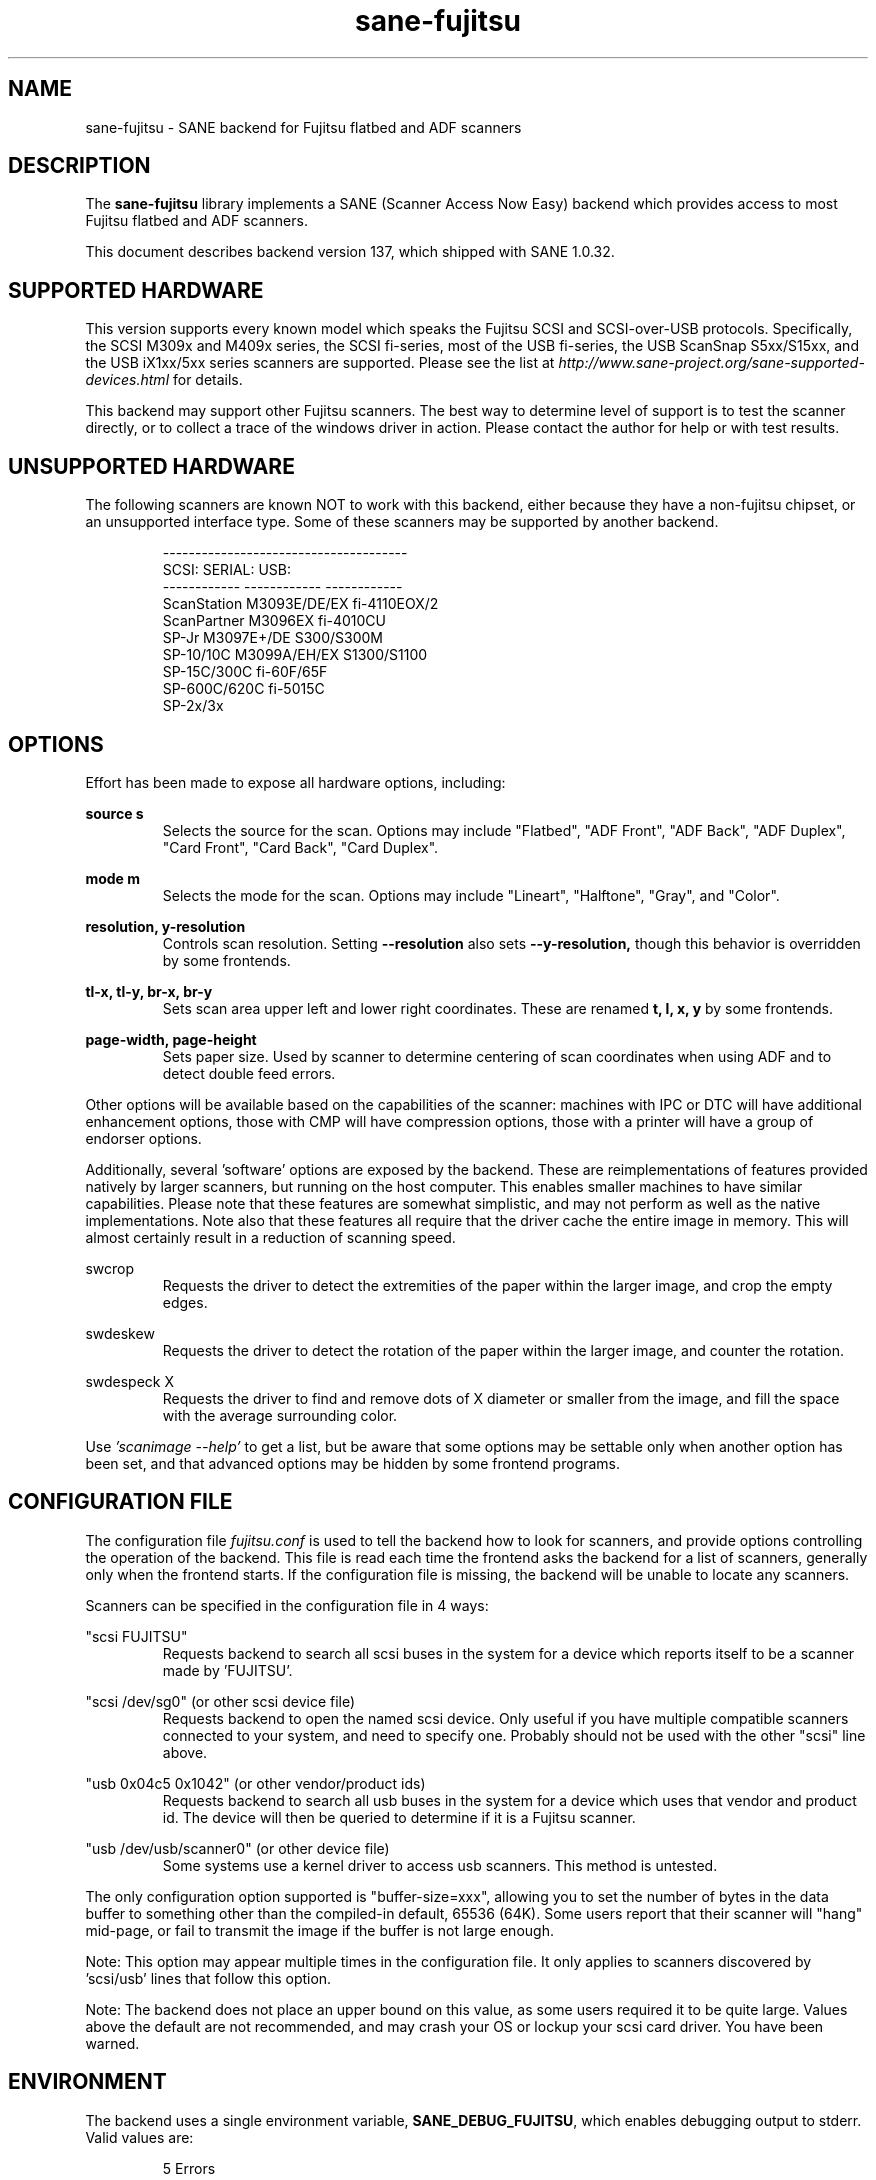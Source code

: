 .TH sane\-fujitsu 5 "13 Feb 2021" "@PACKAGEVERSION@" "SANE Scanner Access Now Easy"
.IX sane\-fujitsu

.SH NAME
sane\-fujitsu \- SANE backend for Fujitsu flatbed and ADF scanners

.SH DESCRIPTION
The
.B sane\-fujitsu
library implements a SANE (Scanner Access Now Easy) backend which provides
access to most Fujitsu flatbed and ADF scanners.

This document describes backend version 137, which shipped with SANE 1.0.32.

.SH SUPPORTED HARDWARE
This version supports every known model which speaks the Fujitsu SCSI and
SCSI\-over\-USB protocols. Specifically, the SCSI M309x and M409x series, the
SCSI fi\-series, most of the USB fi\-series, the USB ScanSnap S5xx/S15xx, and
the USB iX1xx/5xx series scanners are supported. Please see the list at
.I http://www.sane\-project.org/sane\-supported\-devices.html
for details.

This backend may support other Fujitsu scanners. The best
way to determine level of support is to test the scanner directly,
or to collect a trace of the windows driver in action.
Please contact the author for help or with test results.

.SH UNSUPPORTED HARDWARE
The following scanners are known NOT to work with this backend,
either because they have a non\-fujitsu chipset, or an unsupported
interface type. Some of these scanners may be supported by another
backend.
.PP
.RS
.ft CR
.nf
\-\-\-\-\-\-\-\-\-\-\-\-\-\-\-\-\-\-\-\-\-\-\-\-\-\-\-\-\-\-\-\-\-\-\-\-\-\-
SCSI:        SERIAL:      USB:
\-\-\-\-\-\-\-\-\-\-\-\- \-\-\-\-\-\-\-\-\-\-\-\- \-\-\-\-\-\-\-\-\-\-\-\-
ScanStation  M3093E/DE/EX fi\-4110EOX/2
ScanPartner  M3096EX      fi\-4010CU
SP\-Jr        M3097E+/DE   S300/S300M
SP\-10/10C    M3099A/EH/EX S1300/S1100
SP\-15C/300C               fi\-60F/65F
SP\-600C/620C              fi\-5015C
                          SP\-2x/3x
.fi
.ft R
.RE
.P

.SH OPTIONS
Effort has been made to expose all hardware options, including:
.PP
.B source s
.RS
Selects the source for the scan. Options
may include "Flatbed", "ADF Front", "ADF Back", "ADF Duplex", "Card Front", "Card Back", "Card Duplex".
.RE
.PP
.B mode m
.RS
Selects the mode for the scan. Options
may include "Lineart", "Halftone", "Gray", and "Color".
.RE
.PP
.B resolution, y\-resolution
.RS
Controls scan resolution. Setting
.B \-\-resolution
also sets
.BR \-\-y\-resolution,
though this behavior is overridden by some frontends.
.RE
.PP
.B tl\-x, tl\-y, br\-x, br\-y
.RS
Sets scan area upper left and lower right coordinates. These are renamed
.B t, l, x, y
by some frontends.
.RE
.PP
.B page\-width, page\-height
.RS
Sets paper size. Used by scanner to determine centering of scan
coordinates when using ADF and to detect double feed errors.
.RE
.PP
Other options will be available based on the capabilities of the scanner:
machines with IPC or DTC will have additional enhancement options, those
with CMP will have compression options, those with a printer will have a
group of endorser options.

Additionally, several 'software' options are exposed by the backend. These
are reimplementations of features provided natively by larger scanners, but
running on the host computer. This enables smaller machines to have similar
capabilities. Please note that these features are somewhat simplistic, and
may not perform as well as the native implementations. Note also that these
features all require that the driver cache the entire image in memory. This
will almost certainly result in a reduction of scanning speed.
.PP
swcrop
.RS
Requests the driver to detect the extremities of the paper within the larger
image, and crop the empty edges.
.RE
.PP
swdeskew
.RS
Requests the driver to detect the rotation of the paper within the larger
image, and counter the rotation.
.RE
.PP
swdespeck X
.RS
Requests the driver to find and remove dots of X diameter or smaller from the
image, and fill the space with the average surrounding color.
.RE

Use
.I 'scanimage \-\-help'
to get a list, but be aware that some options may
be settable only when another option has been set, and that advanced options
may be hidden by some frontend programs.

.SH CONFIGURATION FILE
The configuration file
.I fujitsu.conf
is used to tell the backend how to look
for scanners, and provide options controlling the operation of the backend.
This file is read each time the frontend asks the backend for a list
of scanners, generally only when the frontend starts. If the configuration
file is missing, the backend will be unable to locate any scanners.
.PP
Scanners can be specified in the configuration file in 4 ways:
.PP
"scsi FUJITSU"
.RS
Requests backend to search all scsi buses in the system for a device
which reports itself to be a scanner made by 'FUJITSU'.
.RE
.PP
"scsi /dev/sg0" (or other scsi device file)
.RS
Requests backend to open the named scsi device. Only useful if you have
multiple compatible scanners connected to your system, and need to
specify one. Probably should not be used with the other "scsi" line above.
.RE
.PP
"usb 0x04c5 0x1042" (or other vendor/product ids)
.RS
Requests backend to search all usb buses in the system for a device
which uses that vendor and product id. The device will then be queried
to determine if it is a Fujitsu scanner.
.RE
.PP
"usb /dev/usb/scanner0" (or other device file)
.RS
Some systems use a kernel driver to access usb scanners. This method is
untested.
.RE
.PP
The only configuration option supported is "buffer\-size=xxx", allowing you
to set the number of bytes in the data buffer to something other than the
compiled\-in default, 65536 (64K). Some users report that their scanner will
"hang" mid\-page, or fail to transmit the image if the buffer is not large
enough.
.PP
Note: This option may appear multiple times in the configuration file. It only
applies to scanners discovered by 'scsi/usb' lines that follow this option.
.PP
Note: The backend does not place an upper bound on this value, as some users
required it to be quite large. Values above the default are not recommended,
and may crash your OS or lockup your scsi card driver. You have been
warned.
.PP

.SH ENVIRONMENT
The backend uses a single environment variable,
.BR SANE_DEBUG_FUJITSU ,
which enables debugging output to stderr. Valid values are:
.PP
.RS
5  Errors
.br
10 Function trace
.br
15 Function detail
.br
20 Option commands
.br
25 SCSI/USB trace
.br
30 SCSI/USB writes
.br
31 SCSI/USB reads
.br
35 Useless noise
.RE

.SH KNOWN ISSUES
Flatbed units may fail to scan at maximum area, particularly at
high resolution.
.PP
Any model that does not support VPD during inquiry will not function until
an override is added to the backend.
.PP
CCITT Fax compression used by older scanners is not supported.
.PP
JPEG output is supported by the backend, but not by the SANE protocol, so is
disabled in this release. It can be enabled if you rebuild from source.

.SH CREDITS
m3091 backend: Frederik Ramm
.RI < "frederik a t remote d o t org" >
.br
m3096g backend: Randolph Bentson
.RI < "bentson a t holmsjoen d o t com" >
.br
  (with credit to the unnamed author of the coolscan driver)
.br
fujitsu backend, m3093, fi\-4340C, ipc, cmp, long\-time maintainer:
.br
  Oliver Schirrmeister
.RI < "oschirr a t abm d o t de" >
.br
m3092: Mario Goppold
.RI < "mgoppold a t tbzpariv d o t tcc\-chemnitz dot de" >
.br
fi\-4220C and basic USB support: Ron Cemer
.RI < "ron a t roncemer d o t com" >
.br
fi\-4120, fi\-series color, backend re\-write, jpeg, current maintainer:
  m. allan noah:
.RI < "kitno455 a t gmail d o t com" >

JPEG output and low memory usage support funded by:
  Archivista GmbH
.I www.archivista.ch

Endorser support funded by:
  O A S Oilfield Accounting Service Ltd
  1500, 840 \- 7th Avenue S.W.
  Calgary, Alberta
  T2P 3G2 Canada
  1\-403\-263\-2600
.I  www.oas.ca

Automatic length detection support funded by:
  Martin G. Miller
.I  mgmiller at optonline.net

Hardware donated, software image enhancement and fi-6/7xxx support funded by:
  Fujitsu Computer Products of America, Inc.
.I  www.fcpa.com

iX500 support funded by:
  Prefix Computer Services
.I  www.prefixservice.com

.SH "SEE ALSO"
.BR sane (7),
.BR sane\-scsi (5),
.BR sane\-usb (5),
.BR sane\-sp15c (5),
.BR sane\-avision (5),
.BR sane\-epjitsu (5)

.SH AUTHOR
m. allan noah: <kitno455 a t gmail d o t com>
